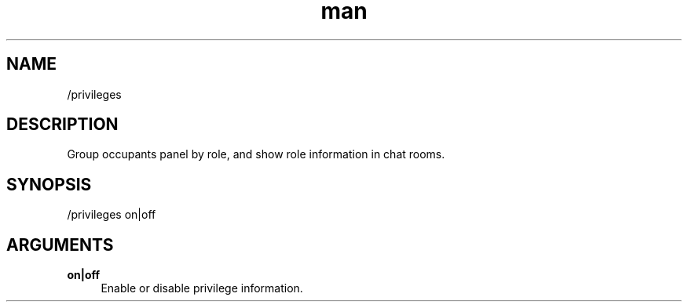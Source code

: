 .TH man 1 "2022-03-30" "0.12.0" "Profanity XMPP client"

.SH NAME
/privileges

.SH DESCRIPTION
Group occupants panel by role, and show role information in chat rooms.

.SH SYNOPSIS
/privileges on|off

.LP

.SH ARGUMENTS
.PP
\fBon|off\fR
.RS 4
Enable or disable privilege information.
.RE
